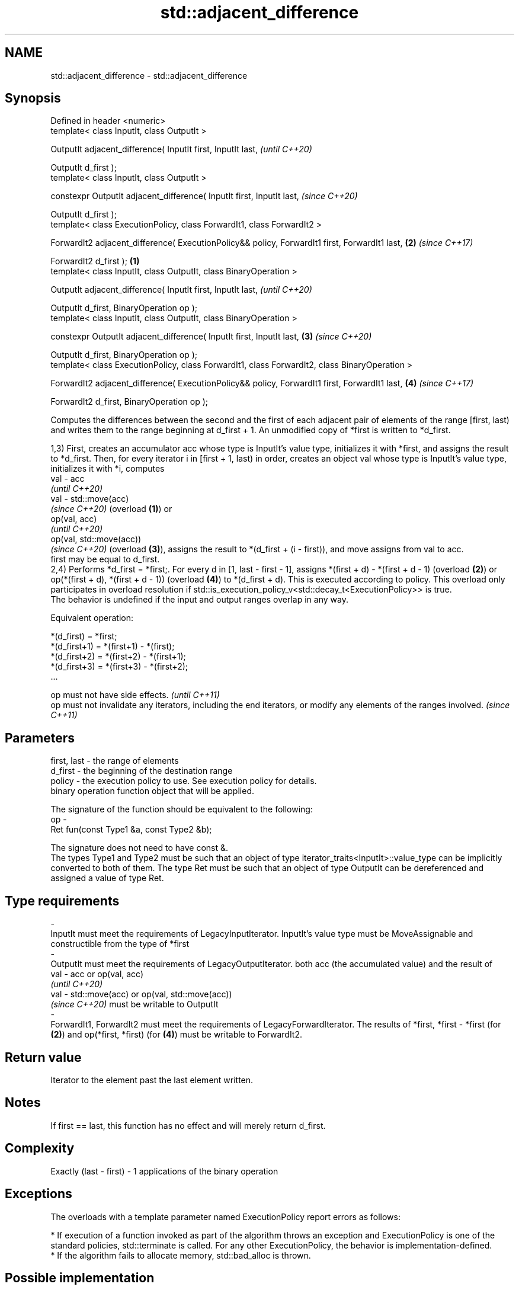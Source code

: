 .TH std::adjacent_difference 3 "2020.03.24" "http://cppreference.com" "C++ Standard Libary"
.SH NAME
std::adjacent_difference \- std::adjacent_difference

.SH Synopsis
   Defined in header <numeric>
   template< class InputIt, class OutputIt >

   OutputIt adjacent_difference( InputIt first, InputIt last,                                           \fI(until C++20)\fP

   OutputIt d_first );
   template< class InputIt, class OutputIt >

   constexpr OutputIt adjacent_difference( InputIt first, InputIt last,                                 \fI(since C++20)\fP

   OutputIt d_first );
   template< class ExecutionPolicy, class ForwardIt1, class ForwardIt2 >

   ForwardIt2 adjacent_difference( ExecutionPolicy&& policy, ForwardIt1 first, ForwardIt1 last,     \fB(2)\fP \fI(since C++17)\fP

   ForwardIt2 d_first );                                                                        \fB(1)\fP
   template< class InputIt, class OutputIt, class BinaryOperation >

   OutputIt adjacent_difference( InputIt first, InputIt last,                                                         \fI(until C++20)\fP

   OutputIt d_first, BinaryOperation op );
   template< class InputIt, class OutputIt, class BinaryOperation >

   constexpr OutputIt adjacent_difference( InputIt first, InputIt last,                             \fB(3)\fP               \fI(since C++20)\fP

   OutputIt d_first, BinaryOperation op );
   template< class ExecutionPolicy, class ForwardIt1, class ForwardIt2, class BinaryOperation >

   ForwardIt2 adjacent_difference( ExecutionPolicy&& policy, ForwardIt1 first, ForwardIt1 last,         \fB(4)\fP           \fI(since C++17)\fP

   ForwardIt2 d_first, BinaryOperation op );

   Computes the differences between the second and the first of each adjacent pair of elements of the range [first, last) and writes them to the range beginning at d_first + 1. An unmodified copy of *first is written to *d_first.

   1,3) First, creates an accumulator acc whose type is InputIt's value type, initializes it with *first, and assigns the result to *d_first. Then, for every iterator i in [first + 1, last) in order, creates an object val whose type is InputIt's value type, initializes it with *i, computes
   val - acc
   \fI(until C++20)\fP
   val - std::move(acc)
   \fI(since C++20)\fP (overload \fB(1)\fP) or
   op(val, acc)
   \fI(until C++20)\fP
   op(val, std::move(acc))
   \fI(since C++20)\fP (overload \fB(3)\fP), assigns the result to *(d_first + (i - first)), and move assigns from val to acc.
   first may be equal to d_first.
   2,4) Performs *d_first = *first;. For every d in [1, last - first - 1], assigns *(first + d) - *(first + d - 1) (overload \fB(2)\fP) or op(*(first + d), *(first + d - 1)) (overload \fB(4)\fP) to *(d_first + d). This is executed according to policy. This overload only participates in overload resolution if std::is_execution_policy_v<std::decay_t<ExecutionPolicy>> is true.
   The behavior is undefined if the input and output ranges overlap in any way.

   Equivalent operation:

 *(d_first)   = *first;
 *(d_first+1) = *(first+1) - *(first);
 *(d_first+2) = *(first+2) - *(first+1);
 *(d_first+3) = *(first+3) - *(first+2);
 ...

   op must not have side effects.                                                                                    \fI(until C++11)\fP
   op must not invalidate any iterators, including the end iterators, or modify any elements of the ranges involved. \fI(since C++11)\fP

.SH Parameters

   first, last - the range of elements
   d_first     - the beginning of the destination range
   policy      - the execution policy to use. See execution policy for details.
                 binary operation function object that will be applied.

                 The signature of the function should be equivalent to the following:
   op          -
                 Ret fun(const Type1 &a, const Type2 &b);

                 The signature does not need to have const &.
                 The types Type1 and Type2 must be such that an object of type iterator_traits<InputIt>::value_type can be implicitly converted to both of them. The type Ret must be such that an object of type OutputIt can be dereferenced and assigned a value of type Ret. 
.SH Type requirements
   -
   InputIt must meet the requirements of LegacyInputIterator. InputIt's value type must be MoveAssignable and constructible from the type of *first
   -
   OutputIt must meet the requirements of LegacyOutputIterator. both acc (the accumulated value) and the result of
   val - acc or op(val, acc)
   \fI(until C++20)\fP
   val - std::move(acc) or op(val, std::move(acc))
   \fI(since C++20)\fP must be writable to OutputIt
   -
   ForwardIt1, ForwardIt2 must meet the requirements of LegacyForwardIterator. The results of *first, *first - *first (for \fB(2)\fP) and op(*first, *first) (for \fB(4)\fP) must be writable to ForwardIt2.

.SH Return value

   Iterator to the element past the last element written.

.SH Notes

   If first == last, this function has no effect and will merely return d_first.

.SH Complexity

   Exactly (last - first) - 1 applications of the binary operation

.SH Exceptions

   The overloads with a template parameter named ExecutionPolicy report errors as follows:

     * If execution of a function invoked as part of the algorithm throws an exception and ExecutionPolicy is one of the standard policies, std::terminate is called. For any other ExecutionPolicy, the behavior is implementation-defined.
     * If the algorithm fails to allocate memory, std::bad_alloc is thrown.

.SH Possible implementation

.SH First version
   template<class InputIt, class OutputIt>
   OutputIt adjacent_difference(InputIt first, InputIt last,
                                OutputIt d_first)
   {
       if (first == last) return d_first;

       typedef typename std::iterator_traits<InputIt>::value_type value_t;
       value_t acc = *first;
       *d_first = acc;
       while (++first != last) {
           value_t val = *first;
           *++d_first = val - std::move(acc); // std::move since C++20
           acc = std::move(val);
       }
       return ++d_first;
   }
.SH Second version
   template<class InputIt, class OutputIt, class BinaryOperation>
   OutputIt adjacent_difference(InputIt first, InputIt last,
                                OutputIt d_first, BinaryOperation op)
   {
       if (first == last) return d_first;

       typedef typename std::iterator_traits<InputIt>::value_type value_t;
       value_t acc = *first;
       *d_first = acc;
       while (++first != last) {
           value_t val = *first;
           *++d_first = op(val, std::move(acc)); // std::move since C++20
           acc = std::move(val);
       }
       return ++d_first;
   }

.SH Example

   
// Run this code

 #include <numeric>
 #include <vector>
 #include <array>
 #include <iostream>
 #include <functional>
 #include <iterator>

 int main()
 {
     // Default implementation - the difference b/w two adjacent items

     std::vector v {2, 4, 6, 8, 10, 12, 14, 16, 18, 20};
     std::adjacent_difference(v.begin(), v.end(), v.begin());

     for (auto n : v)
         std::cout << n << ' ';

     std::cout << '\\n';

     // Fibonacci

     std::array<int, 10> a {1};

     adjacent_difference(begin(a), std::prev(end(a)), std::next(begin(a)), std::plus<> {});

     copy(begin(a), end(a), std::ostream_iterator<int> {std::cout, " "});
 }

.SH Output:

 2 2 2 2 2 2 2 2 2 2
 1 1 2 3 5 8 13 21 34 55

.SH See also

   partial_sum computes the partial sum of a range of elements
               \fI(function template)\fP
   accumulate  sums up a range of elements
               \fI(function template)\fP
